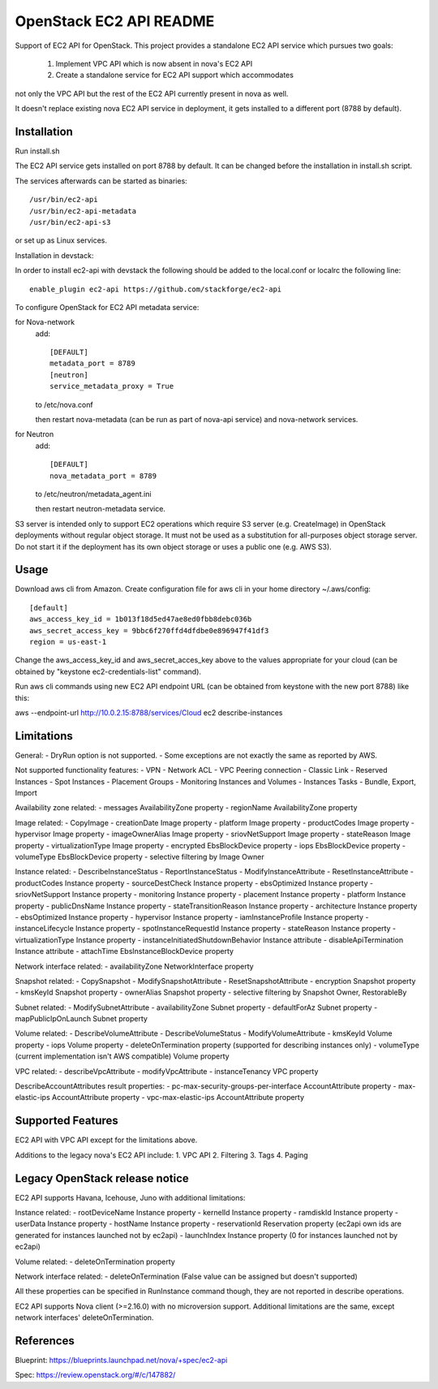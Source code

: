 OpenStack EC2 API README
-----------------------------

Support of EC2 API for OpenStack.
This project provides a standalone EC2 API service which pursues two goals:
 1. Implement VPC API which is now absent in nova's EC2 API
 2. Create a standalone service for EC2 API support which accommodates
not only the VPC API but the rest of the EC2 API currently present in nova as
well.

It doesn't replace existing nova EC2 API service in deployment, it gets
installed to a different port (8788 by default).

Installation
=====

Run install.sh

The EC2 API service gets installed on port 8788 by default. It can be changed
before the installation in install.sh script.

The services afterwards can be started as binaries:

::

 /usr/bin/ec2-api
 /usr/bin/ec2-api-metadata
 /usr/bin/ec2-api-s3

or set up as Linux services.

Installation in devstack:

In order to install ec2-api with devstack the following should be added to
the local.conf or localrc the following line:

::

 enable_plugin ec2-api https://github.com/stackforge/ec2-api 

To configure OpenStack for EC2 API metadata service:

for Nova-network
  add::

    [DEFAULT]
    metadata_port = 8789
    [neutron]
    service_metadata_proxy = True

  to /etc/nova.conf

  then restart nova-metadata (can be run as part of nova-api service) and
  nova-network services.

for Neutron
  add::

    [DEFAULT]
    nova_metadata_port = 8789

  to /etc/neutron/metadata_agent.ini

  then restart neutron-metadata service.

S3 server is intended only to support EC2 operations which require S3 server
(e.g. CreateImage) in OpenStack deployments without regular object storage.
It must not be used as a substitution for all-purposes object storage server.
Do not start it if the deployment has its own object storage or uses a public
one (e.g. AWS S3).

Usage
=====

Download aws cli from Amazon.
Create configuration file for aws cli in your home directory ~/.aws/config:

::

 [default]
 aws_access_key_id = 1b013f18d5ed47ae8ed0fbb8debc036b
 aws_secret_access_key = 9bbc6f270ffd4dfdbe0e896947f41df3
 region = us-east-1

Change the aws_access_key_id and aws_secret_acces_key above to the values
appropriate for your cloud (can be obtained by "keystone ec2-credentials-list"
command).

Run aws cli commands using new EC2 API endpoint URL (can be obtained from
keystone with the new port 8788) like this:

aws --endpoint-url http://10.0.2.15:8788/services/Cloud ec2 describe-instances


Limitations
===========

General:
- DryRun option is not supported.
- Some exceptions are not exactly the same as reported by AWS.

Not supported functionality features:
- VPN
- Network ACL
- VPC Peering connection
- Classic Link
- Reserved Instances
- Spot Instances
- Placement Groups
- Monitoring Instances and Volumes
- Instances Tasks - Bundle, Export, Import

Availability zone related:
- messages AvailabilityZone property
- regionName AvailabilityZone property

Image related:
- CopyImage
- creationDate Image property
- platform Image property
- productCodes Image property
- hypervisor Image property
- imageOwnerAlias Image property
- sriovNetSupport Image property
- stateReason Image property
- virtualizationType Image property
- encrypted EbsBlockDevice property
- iops EbsBlockDevice property
- volumeType EbsBlockDevice property
- selective filtering by Image Owner

Instance related:
- DescribeInstanceStatus
- ReportInstanceStatus
- ModifyInstanceAttribute
- ResetInstanceAttribute
- productCodes Instance property
- sourceDestCheck Instance property
- ebsOptimized Instance property
- sriovNetSupport Instance property
- monitoring Instance property
- placement Instance property
- platform Instance property
- publicDnsName Instance property
- stateTransitionReason Instance property
- architecture Instance property
- ebsOptimized Instance property
- hypervisor Instance property
- iamInstanceProfile Instance property
- instanceLifecycle Instance property
- spotInstanceRequestId Instance property
- stateReason Instance property
- virtualizationType Instance property
- instanceInitiatedShutdownBehavior Instance attribute
- disableApiTermination Instance attribute
- attachTime EbsInstanceBlockDevice property

Network interface related:
- availabilityZone NetworkInterface property

Snapshot related:
- CopySnapshot
- ModifySnapshotAttribute
- ResetSnapshotAttribute
- encryption Snapshot property
- kmsKeyId Snapshot property
- ownerAlias Snapshot property
- selective filtering by Snapshot Owner, RestorableBy

Subnet related:
- ModifySubnetAttribute
- availabilityZone Subnet property
- defaultForAz Subnet property
- mapPublicIpOnLaunch Subnet property

Volume related:
- DescribeVolumeAttribute
- DescribeVolumeStatus
- ModifyVolumeAttribute
- kmsKeyId Volume property
- iops Volume property
- deleteOnTermination property (supported for describing instances only)
- volumeType (current implementation isn't AWS compatible) Volume property

VPC related:
- describeVpcAttribute
- modifyVpcAttribute
- instanceTenancy VPC property

DescribeAccountAttributes result properties:
- pc-max-security-groups-per-interface AccountAttribute property
- max-elastic-ips AccountAttribute property
- vpc-max-elastic-ips AccountAttribute property

Supported Features
==================

EC2 API with VPC API except for the limitations above.

Additions to the legacy nova's EC2 API include:
1. VPC API
2. Filtering
3. Tags
4. Paging

Legacy OpenStack release notice
===============================

EC2 API supports Havana, Icehouse, Juno with additional limitations:


Instance related:
- rootDeviceName Instance property
- kernelId Instance property
- ramdiskId Instance property
- userData Instance property
- hostName Instance property
- reservationId Reservation property (ec2api own ids are generated for
instances launched not by ec2api)
- launchIndex Instance property (0 for instances launched not by ec2api)

Volume related:
- deleteOnTermination property

Network interface related:
- deleteOnTermination (False value can be assigned but doesn't supported)

All these properties can be specified in RunInstance command though, they are
not reported in describe operations.

EC2 API supports Nova client (>=2.16.0) with no microversion support.
Additional limitations are the same, except network interfaces'
deleteOnTermination.

References
==========

Blueprint:
https://blueprints.launchpad.net/nova/+spec/ec2-api

Spec:
https://review.openstack.org/#/c/147882/

